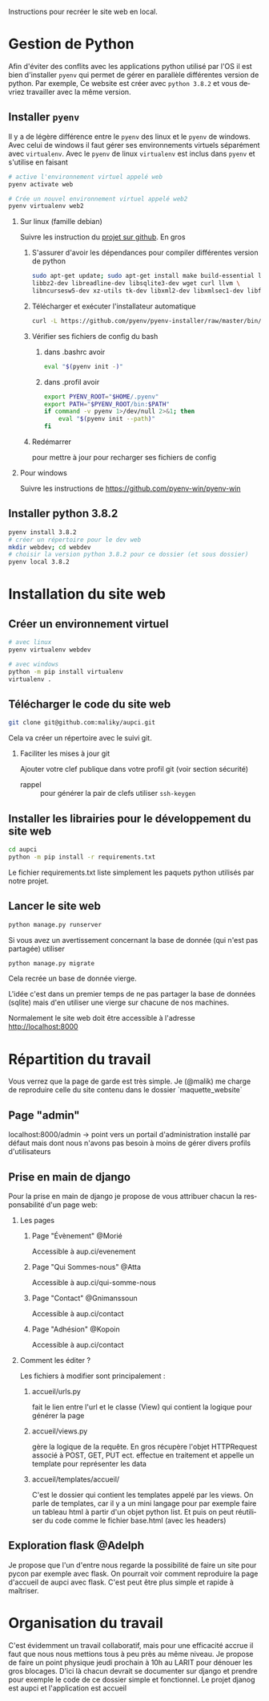 #+LANGUAGE: fr
#+OPTIONS: H:2 toc:t num:t author:nil title:nil date:nil ^:{}

Instructions pour recréer le site web en local.

* Gestion de Python
  Afin d'éviter des conflits avec les applications python utilisé par l'OS il est bien d'installer =pyenv= qui permet de gérer en parallèle différentes version de python.
  Par exemple, Ce website est créer avec =python 3.8.2= et vous devriez travailler avec la même version.

** Installer =pyenv=
Il y a de légère différence entre le =pyenv= des linux et le =pyenv= de windows.  Avec celui de windows il faut gérer ses environnements virtuels séparément avec =virtualenv=.     Avec le =pyenv= de linux =virtualenv= est inclus dans =pyenv= et s'utilise en faisant
#+BEGIN_SRC bash  -i
# active l'environnement virtuel appelé web
pyenv activate web

# Crée un nouvel environnement virtuel appelé web2
pyenv virtualenv web2
#+END_SRC

*** Sur linux (famille debian)
Suivre les instruction du [[https://github.com/pyenv/pyenv][projet sur github]].  En gros
**** S'assurer d'avoir les dépendances pour compiler différentes version de python
#+BEGIN_SRC bash  -i
sudo apt-get update; sudo apt-get install make build-essential libssl-dev zlib1g-dev \
libbz2-dev libreadline-dev libsqlite3-dev wget curl llvm \
libncursesw5-dev xz-utils tk-dev libxml2-dev libxmlsec1-dev libffi-dev liblzma-dev
#+END_SRC
**** Télécharger et exécuter l'installateur automatique

     #+BEGIN_SRC bash  -i
curl -L https://github.com/pyenv/pyenv-installer/raw/master/bin/pyenv-installer | bash
     #+END_SRC
**** Vérifier ses fichiers de config du bash
***** dans .bashrc avoir
#+BEGIN_SRC bash  -i
eval "$(pyenv init -)"
#+END_SRC

***** dans .profil avoir
#+BEGIN_SRC bash  -i
export PYENV_ROOT="$HOME/.pyenv"
export PATH="$PYENV_ROOT/bin:$PATH"
if command -v pyenv 1>/dev/null 2>&1; then
    eval "$(pyenv init --path)"
fi
#+END_SRC
**** Redémarrer
pour mettre à jour pour recharger ses fichiers de config

     

*** Pour windows
    Suivre les instructions de https://github.com/pyenv-win/pyenv-win

    

** Installer python 3.8.2
#+BEGIN_SRC bash  -i
pyenv install 3.8.2
# créer un répertoire pour le dev web
mkdir webdev; cd webdev
# choisir la version python 3.8.2 pour ce dossier (et sous dossier)
pyenv local 3.8.2
#+END_SRC

* Installation du site web
** Créer un environnement virtuel
   #+BEGIN_SRC bash  -i
# avec linux
pyenv virtualenv webdev

# avec windows
python -m pip install virtualenv
virtualenv .
   #+END_SRC

** Télécharger le code du site web 
#+BEGIN_SRC bash  -i
git clone git@github.com:maliky/aupci.git
#+END_SRC
Cela va créer un répertoire avec le suivi git.
*** Faciliter les mises à jour git
Ajouter votre clef publique dans votre profil git (voir section sécurité)
- rappel :: pour générer la pair de clefs utiliser =ssh-keygen=


** Installer les librairies pour le développement du site web
#+BEGIN_SRC bash  -i
cd aupci
python -m pip install -r requirements.txt
#+END_SRC

Le fichier requirements.txt liste simplement les paquets python utilisés par notre projet.

** Lancer le site web
#+BEGIN_SRC bash  -i
python manage.py runserver
#+END_SRC   

Si vous avez un avertissement concernant la base de donnée (qui n'est pas partagée) utiliser
#+BEGIN_SRC bash  -i
python manage.py migrate
#+END_SRC

Cela recrée un base de donnée vierge.

L'idée c'est dans un premier temps de ne pas partager la base de données (sqlite) mais d'en utiliser une vierge sur chacune de nos machines.

Normalement le site web doit être accessible à l'adresse http://localhost:8000

* Répartition du travail
Vous verrez que la page de garde est très simple.  Je (@malik) me charge de reproduire celle du site contenu dans le dossier `maquette_website`

** Page "admin"
localhost:8000/admin   -> point vers un portail d'administration installé par défaut mais dont nous n'avons pas besoin à moins de gérer divers profils d'utilisateurs

** Prise en main de django
Pour la prise en main de django je propose de vous attribuer chacun la responsabilité d'un page web:
*** Les pages
**** Page "Évènement" @Morié
 Accessible à aup.ci/evenement
**** Page "Qui Sommes-nous" @Atta
 Accessible à aup.ci/qui-somme-nous    
**** Page "Contact" @Gnimanssoun
 Accessible à aup.ci/contact    
**** Page "Adhésion" @Kopoin
 Accessible à aup.ci/contact    
*** Comment les éditer ?
Les fichiers à modifier sont principalement :
**** accueil/urls.py
fait le lien entre l'url et le classe (View) qui contient la logique pour générer la page
**** accueil/views.py
gère la logique de la requête.  En gros récupère l'objet HTTPRequest associé à POST, GET, PUT ect. effectue en traitement et appelle un template pour représenter les data
**** accueil/templates/accueil/
C'est le dossier qui contient les templates appelé par les views.  On parle de templates, car il y a un mini langage pour par exemple faire un tableau html à partir d'un objet python list.  Et puis on peut réutiliser du code comme le fichier base.html (avec les headers)

** Exploration flask @Adelph
Je propose que l'un d'entre nous regarde la possibilité de faire un site pour pycon par exemple avec flask.  On pourrait voir comment reproduire la page d'accueil de aupci avec flask.  C'est peut être plus simple et rapide à maîtriser.




* Organisation du travail
C'est évidemment un travail collaboratif, mais pour une efficacité accrue il faut que nous nous mettions tous à peu près au même niveau.  Je propose de faire un point physique jeudi prochain à 10h au LARIT pour dénouer les gros blocages.  D'ici là chacun devrait se documenter sur django et prendre pour exemple le code de ce dossier simple et fonctionnel.
Le projet djanog est aupci et l'application est accueil
